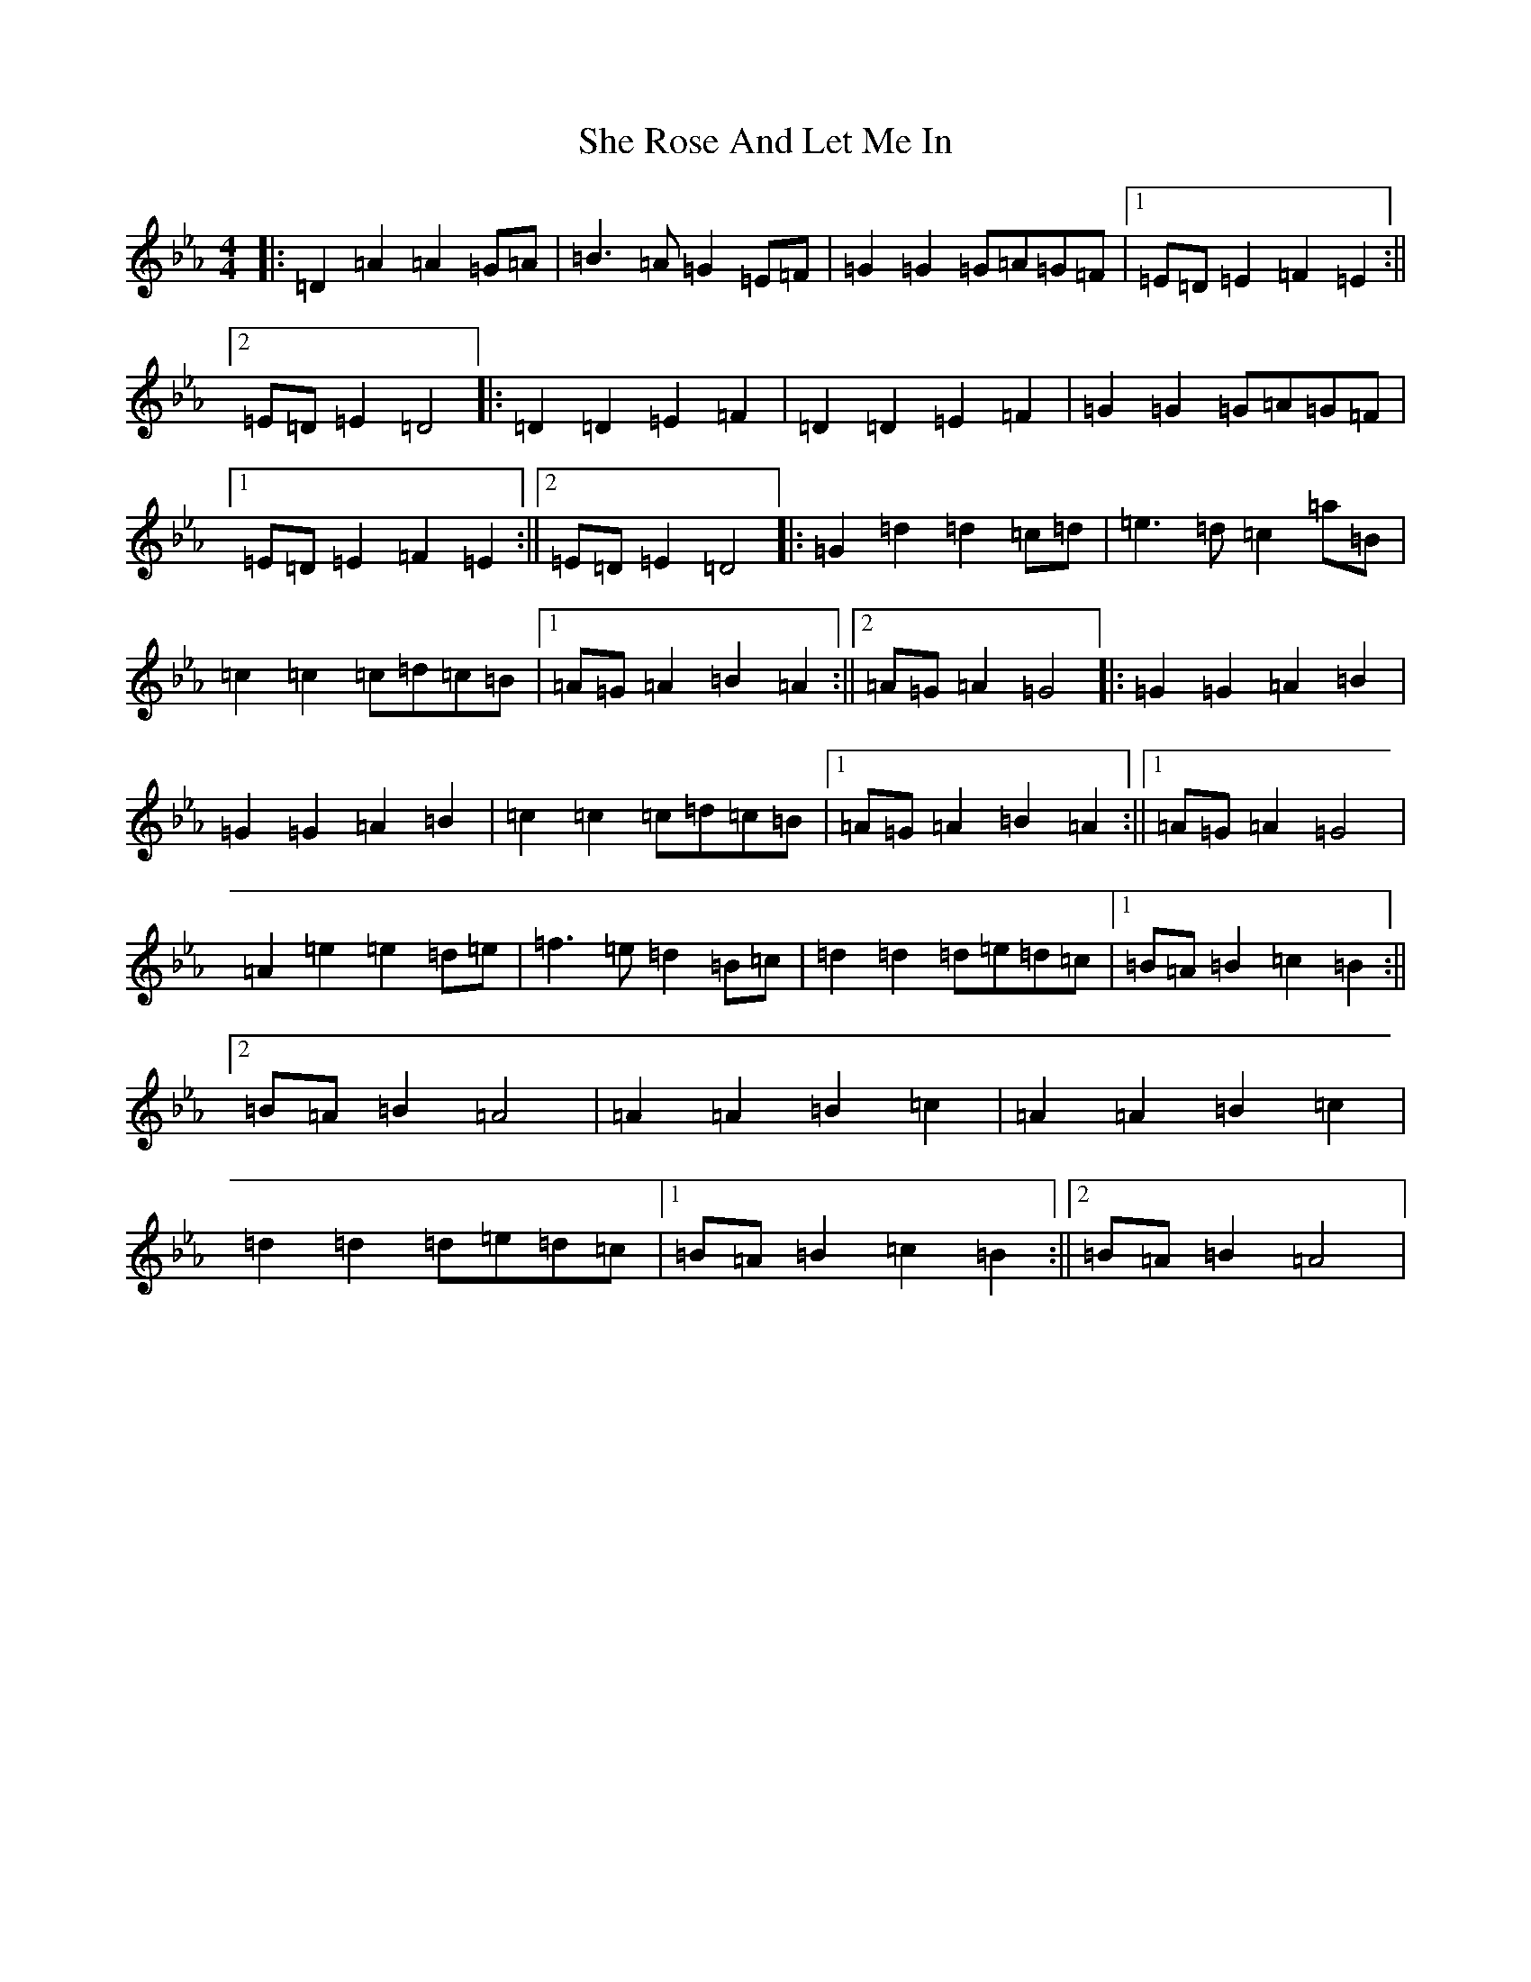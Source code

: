 X: 22778
T: She Rose And Let Me In
S: https://thesession.org/tunes/17247#setting33045
Z: E minor
R: reel
M:4/4
L:1/8
K: C minor
|:=D2=A2=A2=G=A|=B3=A=G2=E=F|=G2=G2=G=A=G=F|1=E=D=E2=F2=E2:||2=E=D=E2=D4|:=D2=D2=E2=F2|=D2=D2=E2=F2|=G2=G2=G=A=G=F|1=E=D=E2=F2=E2:||2=E=D=E2=D4|:=G2=d2=d2=c=d|=e3=d=c2=a=B|=c2=c2=c=d=c=B|1=A=G=A2=B2=A2:||2=A=G=A2=G4|:=G2=G2=A2=B2|=G2=G2=A2=B2|=c2=c2=c=d=c=B|1=A=G=A2=B2=A2:||1=A=G=A2=G4|=A2=e2=e2=d=e|=f3=e=d2=B=c|=d2=d2=d=e=d=c|1=B=A=B2=c2=B2:||2=B=A=B2=A4|=A2=A2=B2=c2|=A2=A2=B2=c2|=d2=d2=d=e=d=c|1=B=A=B2=c2=B2:||2=B=A=B2=A4|